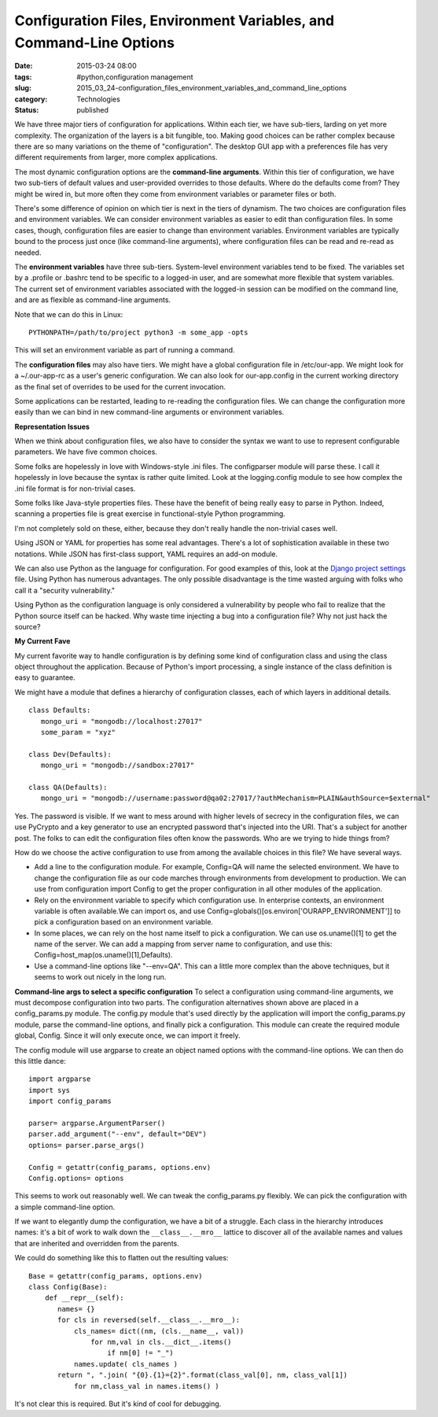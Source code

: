 Configuration Files, Environment Variables, and Command-Line Options
====================================================================

:date: 2015-03-24 08:00
:tags: #python,configuration management
:slug: 2015_03_24-configuration_files_environment_variables_and_command_line_options
:category: Technologies
:status: published


We have three major tiers of configuration for applications. Within
each tier, we have sub-tiers, larding on yet more complexity. The
organization of the layers is a bit fungible, too. Making good choices
can be rather complex because there are so many variations on the
theme of "configuration". The desktop GUI app with a preferences file
has very different requirements from larger, more complex
applications.

The most dynamic configuration options are the **command-line
arguments**. Within this tier of configuration, we have two sub-tiers
of default values and user-provided overrides to those defaults. Where
do the defaults come from? They might be wired in, but more often they
come from environment variables or parameter files or both.

There's some difference of opinion on which tier is next in the tiers
of dynamism. The two choices are configuration files and environment
variables. We can consider environment variables as easier to edit
than configuration files. In some cases, though, configuration files
are easier to change than environment variables. Environment variables
are typically bound to the process just once (like command-line
arguments), where configuration files can be read and re-read as
needed.

The **environment variables** have three sub-tiers. System-level
environment variables tend to be fixed. The variables set by a
.profile or .bashrc tend to be specific to a logged-in user, and are
somewhat more flexible that system variables. The current set of
environment variables associated with the logged-in session can be
modified on the command line, and are as flexible as command-line
arguments.

Note that we can do this in Linux:

::

    PYTHONPATH=/path/to/project python3 -m some_app -opts

This will set an environment variable as part of running a command.

The **configuration files** may also have tiers. We might have a
global configuration file in /etc/our-app. We might look for a
~/.our-app-rc as a user's generic configuration. We can also look for
our-app.config in the current working directory as the final set of
overrides to be used for the current invocation.

Some applications can be restarted, leading to re-reading the
configuration files. We can change the configuration more easily than
we can bind in new command-line arguments or environment variables.

**Representation Issues**

When we think about configuration files, we also have to consider the
syntax we want to use to represent configurable parameters. We have
five common choices.

Some folks are hopelessly in love with Windows-style .ini files. The
configparser module will parse these. I call it hopelessly in love
because the syntax is rather quite limited. Look at the logging.config
module to see how complex the .ini file format is for non-trivial
cases.

Some folks like Java-style properties files. These have the benefit of
being really easy to parse in Python. Indeed, scanning a properties
file is great exercise in functional-style Python programming.

I'm not completely sold on these, either, because they don't really
handle the non-trivial cases well.

Using JSON or YAML for properties has some real advantages. There's a
lot of sophistication available in these two notations. While JSON has
first-class support, YAML requires an add-on module.

We can also use Python as the language for configuration. For good
examples of this, look at the `Django project
settings <https://docs.djangoproject.com/en/1.7/topics/settings/>`__
file. Using Python has numerous advantages. The only possible
disadvantage is the time wasted arguing with folks who call it a
"security vulnerability."

Using Python as the configuration language is only considered a
vulnerability by people who fail to realize that the Python source
itself can be hacked. Why waste time injecting a bug into a
configuration file? Why not just hack the source?

**My Current Fave**

My current favorite way to handle configuration is by defining some
kind of configuration class and using the class object throughout the
application. Because of Python's import processing, a single instance
of the class definition is easy to guarantee.

We might have a module that defines a hierarchy of configuration
classes, each of which layers in additional details.

::

    class Defaults:
       mongo_uri = "mongodb://localhost:27017"
       some_param = "xyz"

    class Dev(Defaults):
       mongo_uri = "mongodb://sandbox:27017"

    class QA(Defaults):
       mongo_uri = "mongodb://username:password@qa02:27017/?authMechanism=PLAIN&authSource=$external"


Yes. The password is visible. If we want to mess around with higher
levels of secrecy in the configuration files, we can use PyCrypto and
a key generator to use an encrypted password that's injected into the
URI. That's a subject for another post. The folks to can edit the
configuration files often know the passwords. Who are we trying to
hide things from?

How do we choose the active configuration to use from among the
available choices in this file? We have several ways.

-   Add a line to the configuration module. For example, Config=QA
    will name the selected environment. We have to change the
    configuration file as our code marches through environments from
    development to production. We can use from configuration import
    Config to get the proper configuration in all other modules of the
    application.

-   Rely on the environment variable to specify which configuration
    use. In enterprise contexts, an environment variable is often
    available.We can import os, and use
    Config=globals()[os.environ['OURAPP_ENVIRONMENT']] to pick a
    configuration based on an environment variable.

-   In some places, we can rely on the host name itself to pick a
    configuration. We can use os.uname()[1] to get the name of the
    server. We can add a mapping from server name to configuration,
    and use this: Config=host_map(os.uname()[1],Defaults).

-   Use a command-line options like "--env=QA". This can a little more
    complex than the above techniques, but it seems to work out nicely
    in the long run.

**Command-line args to select a specific configuration**
To select a configuration using command-line arguments, we must
decompose configuration into two parts. The configuration
alternatives shown above are placed in a config_params.py module. The
config.py module that's used directly by the application will import
the config_params.py module, parse the command-line options, and
finally pick a configuration. This module can create the required
module global, Config. Since it will only execute once, we can import
it freely.

The config module will use argparse to create an object named options
with the command-line options. We can then do this little dance:

::

  import argparse
  import sys
  import config_params

  parser= argparse.ArgumentParser()
  parser.add_argument("--env", default="DEV")
  options= parser.parse_args()

  Config = getattr(config_params, options.env)
  Config.options= options

This seems to work out reasonably well. We can tweak the
config_params.py flexibly. We can pick the configuration with a
simple command-line option.

If we want to elegantly dump the configuration, we have a bit of a
struggle. Each class in the hierarchy introduces names: it's a bit of
work to walk down the ``__class__.__mro__`` lattice to discover all of
the available names and values that are inherited and overridden from
the parents.

We could do something like this to flatten out the resulting values:


::

    Base = getattr(config_params, options.env)
    class Config(Base):
        def __repr__(self):
           names= {}
           for cls in reversed(self.__class__.__mro__):
               cls_names= dict((nm, (cls.__name__, val))
                   for nm,val in cls.__dict__.items()
                       if nm[0] != "_")
               names.update( cls_names )
           return ", ".join( "{0}.{1}={2}".format(class_val[0], nm, class_val[1])
               for nm,class_val in names.items() )

It's not clear this is required. But it's kind of cool for debugging.





